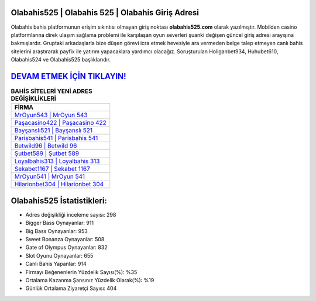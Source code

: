﻿Olabahis525 | Olabahis 525 | Olabahis Giriş Adresi
===================================

.. image:: images/olabahis-giris.jpg
   :width: 600
   
Olabahis bahis platformunun erişim sıkıntısı olmayan giriş noktası **olabahis525.com** olarak yazılmıştır. Mobilden casino platformlarına direk ulaşım sağlama problemi ile karşılaşan oyun severleri şuanki değişen güncel giriş adresi arayışına bakmışlardır. Gruptaki arkadaşlarla bize düşen görevi icra etmek hevesiyle ara vermeden belge talep etmeyen canlı bahis sitelerini araştırarak payfix ile yatırım yapacaklara yardımcı olacağız. Soruşturulan Holiganbet934, Huhubet610, Olabahis524 ve Olabahis525 başlıklarıdır.

`DEVAM ETMEK İÇİN TIKLAYIN! <https://cutt.ly/QwVVg2Vk>`_
==============

.. list-table:: **BAHİS SİTELERİ YENİ ADRES DEĞİŞİKLİKLERİ**
   :widths: 100
   :header-rows: 1

   * - FİRMA
   * - `MrOyun543 | MrOyun 543 <mroyun543-mroyun-543-mroyun-giris-adresi.html>`_
   * - `Paşacasino422 | Paşacasino 422 <pasacasino422-pasacasino-422-pasacasino-giris-adresi.html>`_
   * - `Bayşanslı521 | Bayşanslı 521 <baysansli521-baysansli-521-baysansli-giris-adresi.html>`_	 
   * - `Parisbahis541 | Parisbahis 541 <parisbahis541-parisbahis-541-parisbahis-giris-adresi.html>`_	 
   * - `Betwild96 | Betwild 96 <betwild96-betwild-96-betwild-giris-adresi.html>`_ 
   * - `Şutbet589 | Şutbet 589 <sutbet589-sutbet-589-sutbet-giris-adresi.html>`_
   * - `Loyalbahis313 | Loyalbahis 313 <loyalbahis313-loyalbahis-313-loyalbahis-giris-adresi.html>`_	 
   * - `Sekabet1167 | Sekabet 1167 <sekabet1167-sekabet-1167-sekabet-giris-adresi.html>`_
   * - `MrOyun541 | MrOyun 541 <mroyun541-mroyun-541-mroyun-giris-adresi.html>`_
   * - `Hilarionbet304 | Hilarionbet 304 <hilarionbet304-hilarionbet-304-hilarionbet-giris-adresi.html>`_
	 
Olabahis525 İstatistikleri:
===================================	 
* Adres değişikliği inceleme sayısı: 298
* Bigger Bass Oynayanlar: 911
* Big Bass Oynayanlar: 953
* Sweet Bonanza Oynayanlar: 508
* Gate of Olympus Oynayanlar: 832
* Slot Oyunu Oynayanlar: 655
* Canlı Bahis Yapanlar: 914
* Firmayı Beğenenlerin Yüzdelik Sayısı(%): %35
* Ortalama Kazanma Şansınız Yüzdelik Olarak(%): %19
* Günlük Ortalama Ziyaretçi Sayısı: 404
